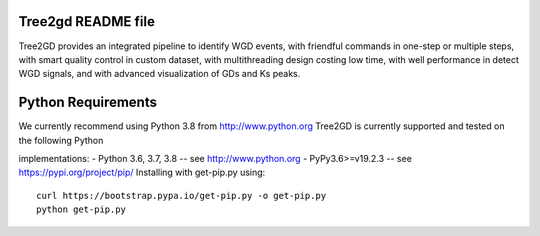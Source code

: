.. image:: https://img.shields.io/pypi/v/Tree2gd.svg
   :alt: Tree2gd on the Python Package Index (PyPI)
   :target: https://pypi.python.org/pypi/Tree2gd


Tree2gd README file
=====================
Tree2GD provides an integrated pipeline to identify WGD events, with friendful commands in one-step or multiple steps, with smart quality control in custom dataset, with multithreading design costing low time, with well performance in detect WGD signals, and with advanced visualization of GDs and Ks peaks.


Python Requirements
===================
We currently recommend using Python 3.8 from http://www.python.org  
Tree2GD is currently supported and tested on the following Python  

implementations:  
- Python 3.6, 3.7, 3.8 -- see http://www.python.org  
- PyPy3.6>=v19.2.3 -- see https://pypi.org/project/pip/  
Installing with get-pip.py using::  
   curl https://bootstrap.pypa.io/get-pip.py -o get-pip.py  
   python get-pip.py  
